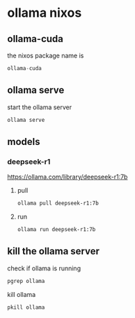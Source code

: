 #+STARTUP: content
* ollama nixos
** ollama-cuda

the nixos package name is

#+begin_src nix
ollama-cuda
#+end_src

** ollama serve

start the ollama server

#+begin_src sh
ollama serve
#+end_src

** models

*** deepseek-r1

[[https://ollama.com/library/deepseek-r1:7b]]

**** pull 

#+begin_src sh
ollama pull deepseek-r1:7b
#+end_src

**** run

#+begin_src sh
ollama run deepseek-r1:7b
#+end_src

** kill the ollama server

check if ollama is running

#+begin_src sh
pgrep ollama
#+end_src

kill ollama

#+begin_src sh
pkill ollama
#+end_src
